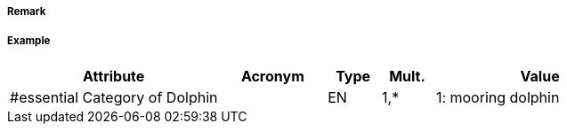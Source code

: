 // tag::Dolphin[]
===== Remark

===== Example
[cols="20,10,5,5,20", options="header"]
|===
|Attribute |Acronym |Type |Mult. |Value

|#essential Category of Dolphin||EN|1,*| 1: mooring dolphin
|===

// end::Dolphin[]
